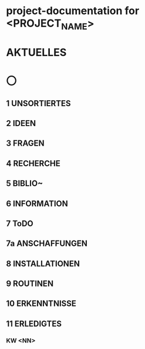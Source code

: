 * project-documentation for <PROJECT_NAME>
* AKTUELLES
* 〇
** 1  UNSORTIERTES
** 2  IDEEN
** 3  FRAGEN
** 4  RECHERCHE
** 5  BIBLIO~
** 6  INFORMATION
** 7  ToDO
** 7a ANSCHAFFUNGEN
** 8  INSTALLATIONEN
** 9  ROUTINEN
** 10 ERKENNTNISSE
** 11 ERLEDIGTES
*** KW <NN>
